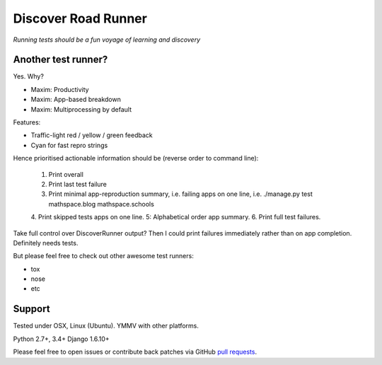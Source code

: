 Discover Road Runner
====================

*Running tests should be a fun voyage of learning and discovery*


Another test runner?
--------------------

Yes. Why?

*   Maxim: Productivity
*   Maxim: App-based breakdown
*   Maxim: Multiprocessing by default

Features:

*   Traffic-light red / yellow / green feedback
*   Cyan for fast repro strings

Hence prioritised actionable information should be (reverse order to command line):

    1. Print overall
    2. Print last test failure
    3. Print minimal app-reproduction summary, i.e. failing apps on one line, i.e. ./manage.py test mathspace.blog mathspace.schools
    4. Print skipped tests apps on one line.
    5: Alphabetical order app summary.
    6. Print full test failures.

Take full control over DiscoverRunner output? Then I could print failures immediately rather than on app completion.
Definitely needs tests.


But please feel free to check out other awesome test runners:

* tox
* nose
* etc


Support
-------

Tested under OSX, Linux (Ubuntu). YMMV with other platforms.

Python 2.7+, 3.4+
Django 1.6.10+

Please feel free to open issues or contribute back patches via GitHub
`pull requests <https://help.github.com/articles/creating-a-pull-request/>`_.
